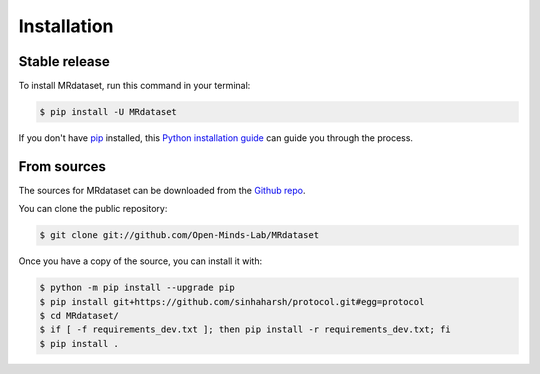 .. highlight:: shell

============
Installation
============


Stable release
--------------

To install MRdataset, run this command in your terminal:

.. code-block:: console

    $ pip install -U MRdataset


If you don't have `pip`_ installed, this `Python installation guide`_ can guide
you through the process.

.. _pip: https://pip.pypa.io
.. _Python installation guide: http://docs.python-guide.org/en/latest/starting/installation/


From sources
------------

The sources for MRdataset can be downloaded from the `Github repo`_.

You can clone the public repository:

.. code-block:: console

    $ git clone git://github.com/Open-Minds-Lab/MRdataset

Once you have a copy of the source, you can install it with:

.. code-block:: console

    $ python -m pip install --upgrade pip
    $ pip install git+https://github.com/sinhaharsh/protocol.git#egg=protocol
    $ cd MRdataset/
    $ if [ -f requirements_dev.txt ]; then pip install -r requirements_dev.txt; fi
    $ pip install .


.. _Github repo: https://github.com/Open-Minds-Lab/MRdataset
.. _tarball: https://github.com/Open-Minds-Lab/MRdataset/tarball/master
